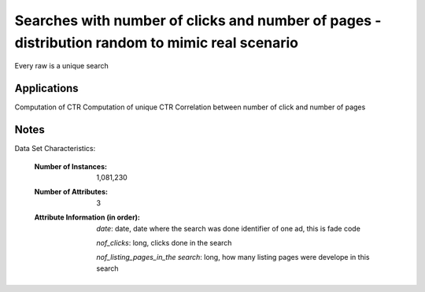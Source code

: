 Searches with number of clicks and number of pages - distribution random to mimic real scenario
=================================================

Every raw is a unique search

Applications
------------

Computation of CTR
Computation of unique CTR
Correlation between number of click and number of pages

Notes
------
Data Set Characteristics:

    :Number of Instances: 1,081,230

    :Number of Attributes: 3

    :Attribute Information (in order):

       *date*: date, date where the search was done identifier of one ad, this is fade code
    
       *nof_clicks*: long, clicks done in the search
    
       *nof_listing_pages_in_the search*: long,  how many listing pages were develope in this search



